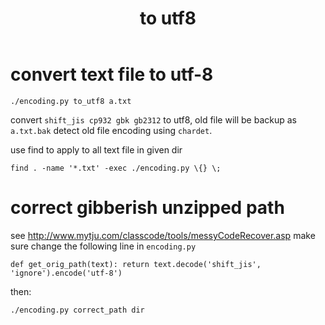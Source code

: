 #+Title: to utf8

* convert text file to utf-8
: ./encoding.py to_utf8 a.txt
convert =shift_jis cp932 gbk gb2312= to utf8, old file will be backup as =a.txt.bak=
detect old file encoding using =chardet=.

use find to apply to all text file in given dir
: find . -name '*.txt' -exec ./encoding.py \{} \;

* correct gibberish unzipped path
see [[http://www.mytju.com/classcode/tools/messyCodeRecover.asp]]
make sure change the following line in =encoding.py=
: def get_orig_path(text): return text.decode('shift_jis', 'ignore').encode('utf-8')
then:
: ./encoding.py correct_path dir
